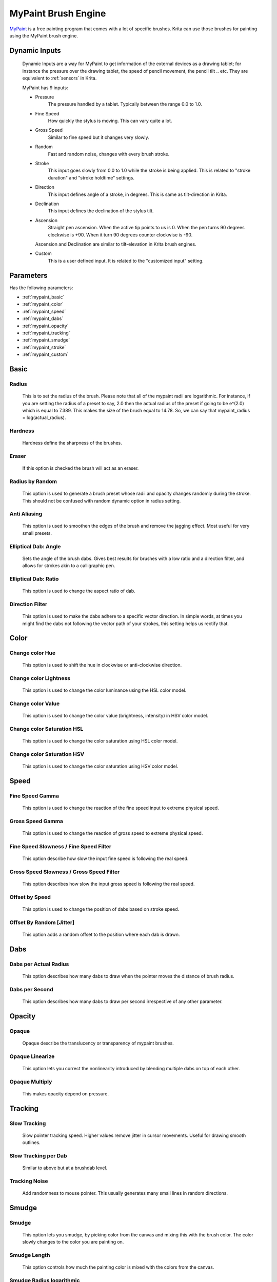 .. meta::
   :description:
        The MyPaint Brush Engine manual page.

.. metadata-placeholder

   :authors: - Ashwin Dhakaita <ashwingpdhakaita@gmail.com>
   
   :license: GNU free documentation license 1.3 or later.

.. index:: Brush Engine, MyPaint Brush Engine

.. _mypaint_brush_engine:

===================
MyPaint Brush Engine
===================

.. image:: /images/icons/mypaintbrush.png


`MyPaint <http://www.mypaint.org>`_ is a free painting program that comes with a lot of specific brushes. Krita can use those brushes for painting using the MyPaint brush engine.

Dynamic Inputs
---------------

    Dynamic Inputs are a way for MyPaint to get information of the external devices as a drawing tablet; for instance the pressure over the drawing tablet, the speed of pencil movement, the pencil tilt .. etc. They are equivalent to :ref:`sensors` in Krita.

    MyPaint has 9 inputs:

    *   Pressure
            The pressure handled by a tablet. Typically between the range 0.0 to 1.0.

    *   Fine Speed
            How quickly the stylus is moving. This can vary quite a lot.

    *   Gross Speed
            Similar to fine speed but it changes very slowly.

    *   Random
            Fast and random noise, changes with every brush stroke.

    *   Stroke
            This input goes slowly from 0.0 to 1.0 while the stroke is being applied. This is related to "stroke duration" and "stroke holdtime" settings.

    *   Direction
            This input defines angle of a stroke, in degrees. This is same as tilt-direction in Krita.

    *   Declination
            This input defines the declination of the stylus tilt.

    *   Ascension
            Straight pen ascension. When the active tip points to us is 0. When the pen turns 90 degrees clockwise is +90. When it turn 90 degrees counter clockwise is -90.

        Ascension and Declination are similar to tilt-elevation in Krita brush engines.

    *   Custom
            This is a user defined input. It is related to the "customized input" setting.


Parameters
----------


Has the following parameters:

* :ref:`mypaint_basic`
* :ref:`mypaint_color`
* :ref:`mypaint_speed`
* :ref:`mypaint_dabs`
* :ref:`mypaint_opacity`
* :ref:`mypaint_tracking`
* :ref:`mypaint_smudge`
* :ref:`mypaint_stroke`
* :ref:`mypaint_custom`


.. _mypaint_basic:

Basic
-----

Radius
^^^^^^
    This is to set the radius of the brush. Please note that all of the mypaint radii are logarithmic. For instance, if you are setting the radius of a preset to say, 2.0 then the actual radius of the preset if going to be e^(2.0) which is equal to 7.389. This makes the size of the brush equal to 14.78. So, we can say that mypaint_radius = log(actual_radius).

Hardness
^^^^^^^^
    Hardness define the sharpness of the brushes. 

.. image:: /images/brushes/mypaint/hardness.png

Eraser
^^^^^^
    If this option is checked the brush will act as an eraser.
    
Radius by Random
^^^^^^^^^^^^^^^^
    This option is used to generate a brush preset whose radii and opacity changes randomly during the stroke. This should not be confused with random dynamic option in radius setting.
    
Anti Aliasing
^^^^^^^^^^^^^
    This option is used to smoothen the edges of the brush and remove the jagging effect. Most useful for very small presets.
        
Elliptical Dab: Angle
^^^^^^^^^^^^^^^^^^^^^
    Sets the angle of the brush dabs. Gives best results for brushes with a low ratio and a direction filter, and allows for strokes akin to a calligraphic pen.
    
Elliptical Dab: Ratio
^^^^^^^^^^^^^^^^^^^^^
    This option is used to change the aspect ratio of dab.
    
.. image:: /images/brushes/mypaint/elliptical_dab_ratio.png

Direction Filter
^^^^^^^^^^^^^^^^
    This option is used to make the dabs adhere to a specific vector direction. In simple words, at times you might find the dabs not following the vector path of your strokes, this setting helps us rectify that.

.. _mypaint_color:

Color
-----

Change color Hue
^^^^^^^^^^^^^^^^
    This option is used to shift the hue in clockwise or anti-clockwise direction.

Change color Lightness
^^^^^^^^^^^^^^^^^^^^^^
    This option is used to change the color luminance using the HSL color model.
    
Change color Value
^^^^^^^^^^^^^^^^^^
    This option is used to change the color value (brightness, intensity) in HSV color model.
    
Change color Saturation HSL
^^^^^^^^^^^^^^^^^^^^^^^^^^^
    This option is used to change the color saturation using HSL color model.
    
Change color Saturation HSV
^^^^^^^^^^^^^^^^^^^^^^^^^^^
    This option is used to change the color saturation using HSV color model.
    
.. _mypaint_speed:

Speed
-----

Fine Speed Gamma
^^^^^^^^^^^^^^^^
    This option is used to change the reaction of the fine speed input to extreme physical speed.

Gross Speed Gamma
^^^^^^^^^^^^^^^^^
    This option is used to change the reaction of gross speed to extreme physical speed.
    
Fine Speed Slowness / Fine Speed Filter
^^^^^^^^^^^^^^^^^^^^^^^^^^^^^^^^^^^^^^^
    This option describe how slow the input fine speed is following the real speed.

Gross Speed Slowness / Gross Speed Filter
^^^^^^^^^^^^^^^^^^^^^^^^^^^^^^^^^^^^^^^^^
    This option describes how slow the input gross speed is following the real speed.
    
Offset by Speed
^^^^^^^^^^^^^^^
    This option is used to change the position of dabs based on stroke speed.
    
Offset By Random [Jitter]
^^^^^^^^^^^^^^^^^^^^^^^^^
    This option adds a random offset to the position where each dab is drawn.
    
.. _mypaint_dabs:

Dabs
----

Dabs per Actual Radius
^^^^^^^^^^^^^^^^^^^^^^
    This option describes how many dabs to draw when the pointer moves the distance of brush radius.
    
Dabs per Second
^^^^^^^^^^^^^^^
    This option describes how many dabs to draw per second irrespective of any other parameter.
    
.. _mypaint_opacity:

Opacity
-------

Opaque
^^^^^^^
    Opaque describe the translucency or transparency of mypaint brushes.

Opaque Linearize
^^^^^^^^^^^^^^^^
    This option lets you correct the nonlinearity introduced by blending multiple dabs on top of each other.

Opaque Multiply
^^^^^^^^^^^^^^^
    This makes opacity depend on pressure.

.. _mypaint_tracking:

Tracking
--------

Slow Tracking
^^^^^^^^^^^^^
    Slow pointer tracking speed. Higher values remove jitter in cursor movements. Useful for drawing smooth outlines.
    
Slow Tracking per Dab
^^^^^^^^^^^^^^^^^^^^^
    Similar to above but at a brushdab level.

Tracking Noise
^^^^^^^^^^^^^^
    Add randomness to mouse pointer. This usually generates many small lines in random directions.
    
.. _mypaint_smudge:

Smudge
------

Smudge
^^^^^^
    This option lets you smudge, by picking color from the canvas and mixing this with the brush color. The color slowly changes to the color you are painting on.

Smudge Length
^^^^^^^^^^^^^
    This option controls how much the painting color is mixed with the colors from the canvas.

Smudge Radius logarithmic
^^^^^^^^^^^^^^^^^^^^^^^^^
    This option modifies the radius of the circle where the color is picked up for smudging.

.. _mypaint_stroke:

Stroke
------

Stroke Duration logarithmic
^^^^^^^^^^^^^^^^^^^^^^^^^^^
    This option describes how far you have to move until the stroke input becomes 1.0

Stroke Holdtime
^^^^^^^^^^^^^^^
    This option defines how long the stroke input stays at 1.0. After that is will go back towards 0.0 and then start increasing again.

Stroke Threshold
^^^^^^^^^^^^^^^^
    This option defines how much pressure is needed to start the stroke. This affects stroke input only. The MyPaint brush engine does not need any minimum pressure level to start drawing.

.. _mypaint_custom:

Custom Input
------------
    
Custom Input
^^^^^^^^^^^^
    The idea of this input is that you make this input depend on a mixture of pressure/speed/whatever, and then make other settings depend on this 'custom input' instead of repeating this combination everywhere you need.

Custom Input Slowness
^^^^^^^^^^^^^^^^^^^^^
    This option defines how slow the custom input setting actually follows the desired value.
